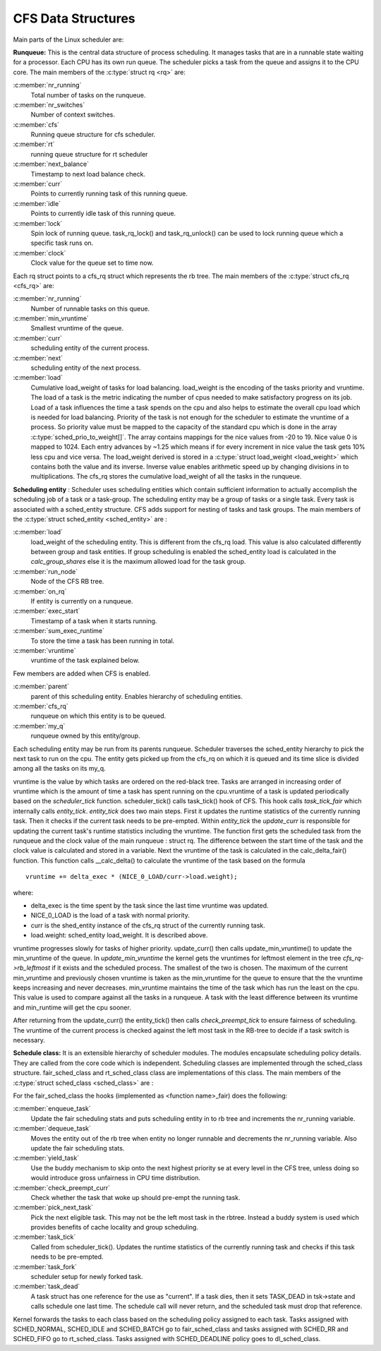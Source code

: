 .. SPDX-License-Identifier: GPL-2.0+

====================
CFS Data Structures
====================

Main parts of the Linux scheduler are:

**Runqueue:** This is the central data structure of process
scheduling. It manages tasks that are in a runnable state waiting for
a processor. Each CPU has its own run queue. The scheduler picks a task
from the queue and assigns it to the CPU core. The main members of the
:c:type:`struct rq <rq>` are:

:c:member:`nr_running`
    Total number of tasks on the runqueue.

:c:member:`nr_switches`
    Number of context switches.

:c:member:`cfs`
    Running queue structure for cfs scheduler.

:c:member:`rt`
    running queue structure for rt scheduler

:c:member:`next_balance`
    Timestamp to next load balance check.

:c:member:`curr`
    Points to currently running task of this running queue.

:c:member:`idle`
    Points to currently idle task of this running queue.

:c:member:`lock`
    Spin lock of running queue. task_rq_lock() and task_rq_unlock()
    can be used to lock running queue which a specific task runs on.

:c:member:`clock`
    Clock value for the queue set to time now.

Each rq struct points to a cfs_rq struct which represents the rb tree. The
main members of the :c:type:`struct cfs_rq <cfs_rq>` are:

:c:member:`nr_running`
    Number of runnable tasks on this queue.

:c:member:`min_vruntime`
    Smallest vruntime of the queue.

:c:member:`curr`
    scheduling entity of the current process.

:c:member:`next`
    scheduling entity of the next process.

:c:member:`load`
    Cumulative load_weight of tasks for load balancing.  load_weight is
    the encoding of the tasks priority and vruntime. The load of a
    task is the metric indicating the number of cpus needed to make
    satisfactory progress on its job. Load of a task influences the time
    a task spends on the cpu and also helps to estimate the overall cpu
    load which is needed for load balancing.  Priority of the task is not
    enough for the scheduler to estimate the vruntime of a process. So
    priority value must be mapped to the capacity of the standard cpu
    which is done in the array :c:type:`sched_prio_to_weight[]`. The
    array contains mappings for the nice values from -20 to 19. Nice
    value 0 is mapped to 1024.  Each entry advances by ~1.25 which means
    if for every increment in nice value the task gets 10% less cpu and
    vice versa. The load_weight derived is stored in a :c:type:`struct
    load_weight <load_weight>` which contains both the value and its
    inverse. Inverse value enables arithmetic speed up by changing
    divisions in to multiplications. The cfs_rq stores the cumulative
    load_weight of all the tasks in the runqueue.

**Scheduling entity** : Scheduler uses scheduling entities which contain
sufficient information to actually accomplish the scheduling job of a
task or a task-group. The scheduling entity may be a group of tasks or a
single task.  Every task is associated with a sched_entity structure. CFS
adds support for nesting of tasks and task groups. The  main members of
the :c:type:`struct sched_entity <sched_entity>` are :

:c:member:`load`
    load_weight of the scheduling entity. This is different from the
    cfs_rq load. This value is also calculated differently between group
    and task entities.  If group scheduling is enabled the sched_entity
    load is calculated in the `calc_group_shares` else it is
    the maximum allowed load for the task group.

:c:member:`run_node`
    Node of the CFS RB tree.

:c:member:`on_rq`
    If entity is currently on a runqueue.

:c:member:`exec_start`
    Timestamp of a task when it starts running.

:c:member:`sum_exec_runtime`
    To store the time a task has been running in total.

:c:member:`vruntime`
    vruntime of the task explained below.

Few members are added when CFS is enabled.

:c:member:`parent`
    parent of this scheduling entity. Enables hierarchy of scheduling
    entities.

:c:member:`cfs_rq`
    runqueue on which this entity is to be queued.

:c:member:`my_q`
    runqueue owned by this entity/group.

Each scheduling entity may be run from its parents runqueue.  Scheduler
traverses the sched_entity hierarchy to pick the next task to run on
the cpu.  The entity gets picked up from the cfs_rq on which it is queued
and its time slice is divided among all the tasks on its my_q.

vruntime is the value by which tasks are ordered on the red-black
tree.  Tasks are arranged in increasing order of vruntime which is
the amount of time a task has spent running on the cpu.vruntime of
a task is updated periodically based on the `scheduler_tick`
function.  scheduler_tick() calls task_tick() hook of CFS.  This hook calls
`task_tick_fair` which internally calls `entity_tick`.
`entity_tick` does two main steps.  First it updates the
runtime statistics of the currently running task. Then it checks if
the current task needs to be pre-empted.  Within `entity_tick`
the `update_curr` is responsible for updating the current task's
runtime statistics including the vruntime.  The function first gets the
scheduled task from the runqueue and the clock value of the main runqueue
: struct rq.  The difference between the start time of the task and the
clock value is calculated and stored in a variable.  Next the vruntime of
the task is calculated in the calc_delta_fair() function.  This function
calls __calc_delta() to calculate the vruntime of the task based on the
formula ::

	vruntime += delta_exec * (NICE_0_LOAD/curr->load.weight);

where:

* delta_exec is the time spent by the task since the last time vruntime
  was updated.
* NICE_0_LOAD is the load of a task with normal priority.
* curr is the shed_entity instance of the cfs_rq struct of the currently
  running task.
* load.weight: sched_entity load_weight.  It is described above.

vruntime progresses slowly for tasks of higher priority. update_curr()
then calls update_min_vruntime() to update the min_vruntime of the
queue.  In `update_min_vruntime` the kernel gets the vruntimes
for leftmost element in the tree  *cfs_rq->rb_leftmost* if it exists and
the scheduled process.  The smallest of the two is chosen.  The maximum
of the current min_vruntime and previously chosen vruntime is taken as
the min_vruntime for the queue to ensure that the the vruntime keeps
increasing and never decreases.  min_vruntime maintains the time of the
task which has run the least on the cpu.  This value is used to compare
against all the tasks in a runqueue.  A task with the least difference
between its vruntime and min_runtime will get the cpu sooner.

After returning from the update_curr() the  entity_tick() then calls
`check_preempt_tick`  to ensure fairness of scheduling.  The vruntime
of the current process is checked against the left most task in the
RB-tree to decide if a task switch is necessary.

**Schedule class:**  It is an extensible hierarchy of scheduler
modules.  The modules encapsulate scheduling policy details.  They are
called from the core code which is independent. Scheduling classes are
implemented through the sched_class structure.	fair_sched_class and
rt_sched_class class are implementations of this class.  The main members
of the :c:type:`struct sched_class <sched_class>` are :

For the fair_sched_class the hooks (implemented as <function name>_fair)
does the following:

:c:member:`enqueue_task`
    Update the fair scheduling stats and puts scheduling entity in to
    rb tree and increments the nr_running variable.

:c:member:`dequeue_task`
    Moves the entity out of the rb tree when entity no longer runnable and
    decrements the nr_running variable. Also update the fair scheduling
    stats.

:c:member:`yield_task`
    Use the buddy mechanism to skip onto the next highest priority se at
    every level in the CFS tree, unless doing so would introduce gross
    unfairness in CPU time distribution.

:c:member:`check_preempt_curr`
    Check whether the task that woke up should pre-empt the running task.

:c:member:`pick_next_task`
    Pick the next eligible task. This may not be the left most task in
    the rbtree. Instead a buddy system is used which provides benefits
    of cache locality and group scheduling.

:c:member:`task_tick`
    Called from scheduler_tick(). Updates the runtime statistics of the
    currently running task and checks if this task needs to be pre-empted.

:c:member:`task_fork`
    scheduler setup for newly forked task.

:c:member:`task_dead`
    A task struct has one reference for the use as "current". If a task
    dies, then it sets TASK_DEAD in tsk->state and calls schedule one
    last time.	The schedule call will never return, and the scheduled
    task must drop that reference.

Kernel forwards the tasks to each class based on the scheduling policy
assigned to each task. Tasks assigned with SCHED_NORMAL, SCHED_IDLE
and SCHED_BATCH go to fair_sched_class and tasks assigned with SCHED_RR
and SCHED_FIFO go to rt_sched_class. Tasks assigned with SCHED_DEADLINE
policy goes to dl_sched_class.
